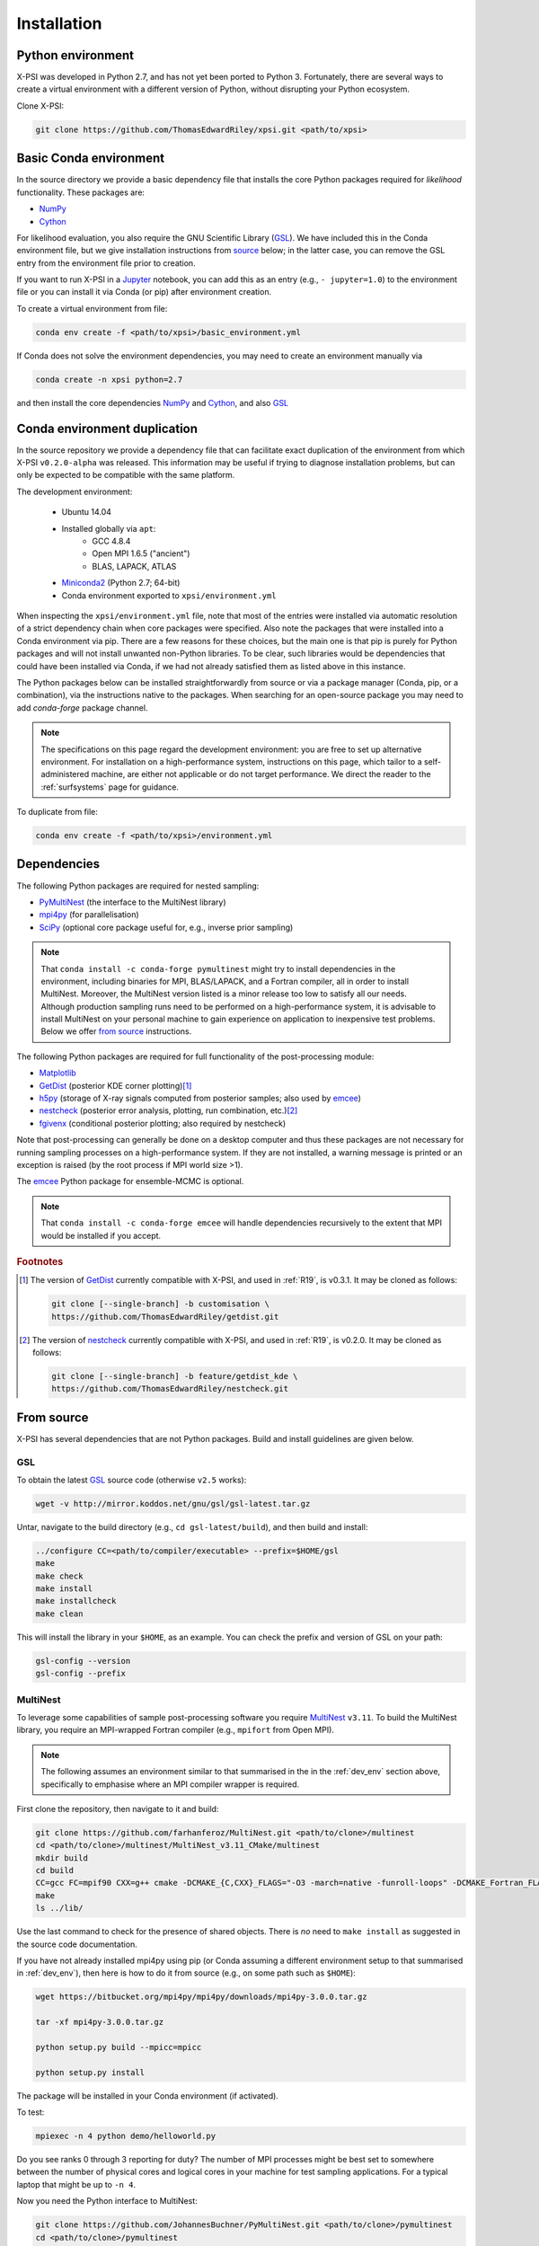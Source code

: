 .. _install:

Installation
============

.. _dev_env:

Python environment
------------------

X-PSI was developed in Python 2.7, and has not yet been ported to Python 3.
Fortunately, there are several ways to create a virtual environment with a
different version of Python, without disrupting your Python ecosystem.

Clone X-PSI:

.. code-block:: bash

    git clone https://github.com/ThomasEdwardRiley/xpsi.git <path/to/xpsi>

Basic Conda environment
-----------------------

In the source directory we provide a basic dependency file that installs
the core Python packages required for *likelihood* functionality. These
packages are:

* `NumPy <https://docs.scipy.org/doc/numpy/index.html>`_
* `Cython <http://cython.readthedocs.io/en/latest>`_

For likelihood evaluation, you also require the GNU Scientific Library
(`GSL <https://www.gnu.org/software/gsl/>`_). We have included this in the
Conda environment file, but we give installation
instructions from `source`_ below; in the latter case, you can remove the
GSL entry from the environment file prior to creation.

If you want to run X-PSI in a
`Jupyter <https://jupyter-notebook.readthedocs.io/en/stable/>`_
notebook, you can add this as an entry (e.g., ``- jupyter=1.0``) to the
environment file or you can install it via Conda (or pip) after environment
creation.

To create a virtual environment from file:

.. code-block:: bash

     conda env create -f <path/to/xpsi>/basic_environment.yml

If Conda does not solve the environment dependencies, you may need to create
an environment manually via

.. code-block:: bash

     conda create -n xpsi python=2.7

and then install the core dependencies `NumPy`_ and `Cython`_, and also `GSL`_

Conda environment duplication
-----------------------------

In the source repository we provide a dependency file that can facilitate
exact duplication of the environment from which X-PSI ``v0.2.0-alpha`` was
released. This information may be useful if trying to diagnose installation
problems, but can only be expected to be compatible with the same platform.

The development environment:

    * Ubuntu 14.04
    * Installed globally via ``apt``:
        * GCC 4.8.4
        * Open MPI 1.6.5 ("ancient")
        * BLAS, LAPACK, ATLAS
    * `Miniconda2 <https://docs.conda.io/en/latest/miniconda.html>`_
      (Python 2.7; 64-bit)
    * Conda environment exported to ``xpsi/environment.yml``

When inspecting the ``xpsi/environment.yml`` file, note that most of the
entries were installed via automatic resolution of a strict dependency chain
when core packages were specified. Also note the packages that
were installed into a Conda environment via pip. There are a few reasons
for these choices, but the main one is that pip is purely for Python
packages and will not install unwanted non-Python libraries. To be clear, such
libraries would be dependencies that could have been installed via Conda,
if we had not already satisfied them as listed above in this instance.

The Python packages below can be installed straightforwardly from source
or via a package manager (Conda, pip, or a combination), via the instructions
native to the packages. When searching for an open-source package you may need
to add *conda-forge* package channel.

.. note::

    The specifications on this page regard the development environment:
    you are free to set up alternative environment. For installation on a
    high-performance system, instructions on this page, which tailor to a
    self-administered machine, are either not applicable or do not target
    performance. We direct the reader to the :ref:`surfsystems` page for
    guidance.

To duplicate from file:

.. code-block:: bash

     conda env create -f <path/to/xpsi>/environment.yml

Dependencies
------------

The following Python packages are required for nested sampling:

* `PyMultiNest <https://github.com/JohannesBuchner/PyMultiNest>`_
  (the interface to the MultiNest library)
* `mpi4py <https://bitbucket.org/mpi4py/mpi4py/downloads/>`_
  (for parallelisation)
* `SciPy <https://docs.scipy.org/doc/scipy/reference/>`_
  (optional core package useful for, e.g., inverse prior sampling)

.. note::

    That ``conda install -c conda-forge pymultinest`` might try to install
    dependencies in the environment, including binaries for MPI, BLAS/LAPACK,
    and a Fortran compiler, all in order to install MultiNest. Moreover, the
    MultiNest version listed is a minor release too low to satisfy all our
    needs. Although production sampling runs need to be performed on a
    high-performance system, it is advisable to install MultiNest on your
    personal machine to gain experience on application to inexpensive test
    problems. Below we offer `from source`__ instructions.

The following Python packages are required for full functionality of the
post-processing module:

* `Matplotlib <https://matplotlib.org/>`_
* `GetDist <https://getdist.readthedocs.io/en/latest/>`_
  (posterior KDE corner plotting)\ [#]_
* `h5py <http://docs.h5py.org/en/stable/>`_
  (storage of X-ray signals computed from posterior samples; also used by
  emcee_)
* `nestcheck <https://nestcheck.readthedocs.io/en/latest/>`_
  (posterior error analysis, plotting, run combination, etc.)\ [#]_
* `fgivenx <https://fgivenx.readthedocs.io/en/latest/>`_
  (conditional posterior plotting; also required by nestcheck)

Note that post-processing can generally be done on a desktop computer and thus
these packages are not necessary for running sampling processes on a
high-performance system. If they are not installed, a warning message is
printed or an exception is raised (by the root process if MPI world size >1).

The `emcee <https://emcee.readthedocs.io/en/latest/>`_ Python package for
ensemble-MCMC is optional.

.. note::

    That ``conda install -c conda-forge emcee`` will handle dependencies
    recursively to the extent that MPI would be installed if you accept.

.. rubric:: Footnotes

.. [#] The version of GetDist_ currently compatible with X-PSI, and used in
       :ref:`R19`, is v0.3.1. It may be cloned as follows:

       .. code-block:: bash

          git clone [--single-branch] -b customisation \
          https://github.com/ThomasEdwardRiley/getdist.git

.. [#] The version of nestcheck_ currently compatible with X-PSI, and used in
       :ref:`R19`, is v0.2.0. It may be cloned as follows:

       .. code-block:: bash

          git clone [--single-branch] -b feature/getdist_kde \
          https://github.com/ThomasEdwardRiley/nestcheck.git

__ source_

.. _source:

From source
-----------

X-PSI has several dependencies that are not Python packages. Build and
install guidelines are given below.

GSL
^^^

To obtain the latest GSL_ source code (otherwise ``v2.5`` works):

.. code-block:: bash

   wget -v http://mirror.koddos.net/gnu/gsl/gsl-latest.tar.gz

Untar, navigate to the build directory (e.g., ``cd gsl-latest/build``), and
then build and install:

.. code-block:: bash

    ../configure CC=<path/to/compiler/executable> --prefix=$HOME/gsl
    make
    make check
    make install
    make installcheck
    make clean

This will install the library in your ``$HOME``, as an example. You can check
the prefix and version of GSL on your path:

.. code-block:: bash

    gsl-config --version
    gsl-config --prefix


MultiNest
^^^^^^^^^

To leverage some capabilities of sample post-processing software you require
`MultiNest`_ ``v3.11``. To build the MultiNest library,
you require an MPI-wrapped Fortran compiler (e.g., ``mpifort`` from Open MPI).

.. _MultiNest: https://github.com/farhanferoz/MultiNest

.. note::

    The following assumes an environment similar to that summarised in
    the in the :ref:`dev_env` section above, specifically to emphasise where an
    MPI compiler wrapper is required.

First clone the repository, then navigate to it and build:

.. code-block:: bash

    git clone https://github.com/farhanferoz/MultiNest.git <path/to/clone>/multinest
    cd <path/to/clone>/multinest/MultiNest_v3.11_CMake/multinest
    mkdir build
    cd build
    CC=gcc FC=mpif90 CXX=g++ cmake -DCMAKE_{C,CXX}_FLAGS="-O3 -march=native -funroll-loops" -DCMAKE_Fortran_FLAGS="-O3 -march=native -funroll-loops" ..
    make
    ls ../lib/

Use the last command to check for the presence of shared objects. There is
*no* need to ``make install`` as suggested in the source code documentation.

If you have not already installed mpi4py using pip (or Conda assuming a
different environment setup to that summarised in :ref:`dev_env`), then here
is how to do it from source (e.g., on some path such as ``$HOME``):

.. code-block:: bash

    wget https://bitbucket.org/mpi4py/mpi4py/downloads/mpi4py-3.0.0.tar.gz

    tar -xf mpi4py-3.0.0.tar.gz

    python setup.py build --mpicc=mpicc

    python setup.py install


The package will be installed in your Conda environment (if activated).

To test:

.. code-block:: bash

    mpiexec -n 4 python demo/helloworld.py

Do you see ranks 0 through 3 reporting for duty? The number of MPI processes
might be best set to somewhere between the number of physical cores and
logical cores in your machine for test sampling applications. For a typical
laptop that might be up to ``-n 4``.

Now you need the Python interface to MultiNest:

.. code-block:: bash

    git clone https://github.com/JohannesBuchner/PyMultiNest.git <path/to/clone>/pymultinest
    cd <path/to/clone>/pymultinest
    python setup.py install [--user]

The package will be installed in your Conda environment (if activated).

.. note::

    Here we clone the PyMultiNest repository. However, for :ref:`R19`,
    working with X-PSI ``v0.1``, we used the repository as frozen in a *fork*.
    To clone this version instead:

    .. code-block:: bash

        git clone https://github.com/ThomasEdwardRiley/PyMultiNest.git <path/to/clone>

    and then simply follow the same installation procedure.

X-PSI
^^^^^

.. _OpenMP: http://www.openmp.org

To build and install from the X-PSI clone root, you require an
`OpenMP`_-enabled C compiler (known compatibility with ``icc``, ``gcc``, and
``clang``):

.. code-block:: bash

    CC=<path/to/compiler/executable> python setup.py install [--user]

The ``--user`` flag is optional and specifies where the package is installed;
if you want to install the package in a virtual environment, omit this flag.

For ``icc``, you may need to prepend this command with
``LDSHARED="icc -shared"``. This ensures that both the compiler and linker
are Intel, otherwise the ``gcc`` linker might be invoked.

Provided the GSL ``<prefix>/bin`` is in your ``PATH``
environment variable, the X-PSI ``setup.py`` script will automatically use the
``gsl-config`` executable to link the shared libraries and give the required
C flags for compilation of the X-PSI extensions. Because the library location
will not change for runtime, we state the runtime linking instructions at
compilation in the ``setup.py`` script.

.. note::

   To install X-PSI on Mac OS, you can use ``llvm clang`` rather than ``gcc``.
   First install ``homebrew`` and use that to install ``llvm``:

   .. code-block:: bash

      /usr/bin/ruby -e 
      "$(curl -fsSL https://raw.githubusercontent.com/Homebrew/install/master/install)"

      brew install llvm

   Modify your ``.profile`` file as follows:

   .. code-block:: bash

      export PATH=/usr/local/opt/llvm/bin:$PATH
      export LDFLAGS="-L/usr/local/opt/llvm/lib"
      export CPPFLAGS="-I/usr/local/opt/llvm/include"
      export KMP_DUPLICATE_LIB_OK=TRUE

   Install X-PSI using

   .. code-block:: bash

      CC=/usr/local/opt/llvm/bin/clang python setup.py install [--user]


If you ever need to reinstall, first clean to recompile the C files:

.. code-block:: bash

    rm -r build dist *egg* xpsi/*/*.c

Alternatively, to build X-PSI in-place:

.. code-block:: bash

    CC=<path/to/compiler/executable> python setup.py build_ext -i

This will build extension modules in the source code directory. You must in
this case ensure that the source code directory is on your ``PYTHONPATH``
environment variable, or inserted into ``sys.path`` within a calling module.

Documentation
-------------

.. _Sphinx: http://www.sphinx-doc.org/en/master

If you wish to compile the documentation you require `Sphinx`_:

.. code-block:: bash

    cd xpsi/docs; make html

The ``.html`` files can then found in ``xpsi/docs/build/html``, along with the
notebooks for the tutorials in this documentation. The ``.html`` files can
naturally be opened in a browser. You need the relevant extensions (such as 
``nbsphinx``, which you will be prompted to install) and atheme such as the 
Sphinx `Read the Docs theme`__. Customisation can be made in the 
``xpsi/docs/source/conf.py`` script.

__ https://sphinx-rtd-theme.readthedocs.io/en/latest/

Note that if you require links to the source code in the HTML files, you need
to ensure Sphinx imports the ``xpsi`` package from the source directory
instead of from the ``~/.local/lib`` directory of the user. To enforce this,
insert the path to the source directory into ``sys.path`` in the ``conf.py``
script. Then make sure the extension modules are inside the source directory
-- i.e., the package is built in-place (see above).

.. note::

   To build the documentation, all modules need to be imported, and the
   dependencies that are not resolved will print warning messages.

Installing on Windows
-------------------------------

X-PSI has been successfully installed and run on Windows using the following
procedure.  

.. _Ubuntu: https://www.windowscentral.com/install-windows-subsystem-linux-windows-10

.. _Python 2.7: https://help.dreamhost.com/hc/en-us/articles/115000218612-Installing-a-custom-version-of-Python

.. _virtual Python environment: https://help.dreamhost.com/hc/en-us/articles/215489338-Installing-and-using-virtualenv-with-Python-2

* Clone the X-PSI repository to a directory on your Windows computer (see above).
* Download `Ubuntu`_ for Windows.
* Install `Python 2.7`_.
* Create a `virtual Python environment`_ in an Ubuntu shell.
* Install supporting packages ``pip install matplotlib numpy scipy 
  pymultinest cython`` followed by ``sudo apt-get install libgsl-dev``.
* Ensure you are in the X-PSI directory and install X-PSI 
  ``CC=gcc python setup.py install``.
* Install any missing packages that you need, e.g., ``pip install h5py`` for
  post-processing functionality.
* Install Jupyter notebook using ``pip install notebook``.
* Start the kernel with the command ``Jupyter notebook and import X-PSI 
  (see tutorials)``.
